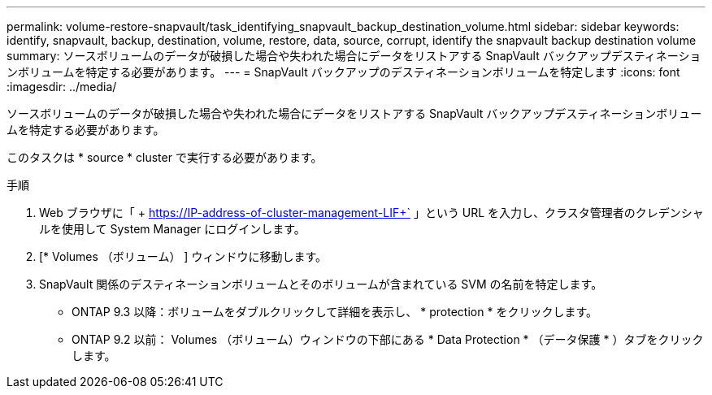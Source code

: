 ---
permalink: volume-restore-snapvault/task_identifying_snapvault_backup_destination_volume.html 
sidebar: sidebar 
keywords: identify, snapvault, backup, destination, volume, restore, data, source, corrupt, identify the snapvault backup destination volume 
summary: ソースボリュームのデータが破損した場合や失われた場合にデータをリストアする SnapVault バックアップデスティネーションボリュームを特定する必要があります。 
---
= SnapVault バックアップのデスティネーションボリュームを特定します
:icons: font
:imagesdir: ../media/


[role="lead"]
ソースボリュームのデータが破損した場合や失われた場合にデータをリストアする SnapVault バックアップデスティネーションボリュームを特定する必要があります。

このタスクは * source * cluster で実行する必要があります。

.手順
. Web ブラウザに「 + https://IP-address-of-cluster-management-LIF+` 」という URL を入力し、クラスタ管理者のクレデンシャルを使用して System Manager にログインします。
. [* Volumes （ボリューム） ] ウィンドウに移動します。
. SnapVault 関係のデスティネーションボリュームとそのボリュームが含まれている SVM の名前を特定します。
+
** ONTAP 9.3 以降：ボリュームをダブルクリックして詳細を表示し、 * protection * をクリックします。
** ONTAP 9.2 以前： Volumes （ボリューム）ウィンドウの下部にある * Data Protection * （データ保護 * ）タブをクリックします。



